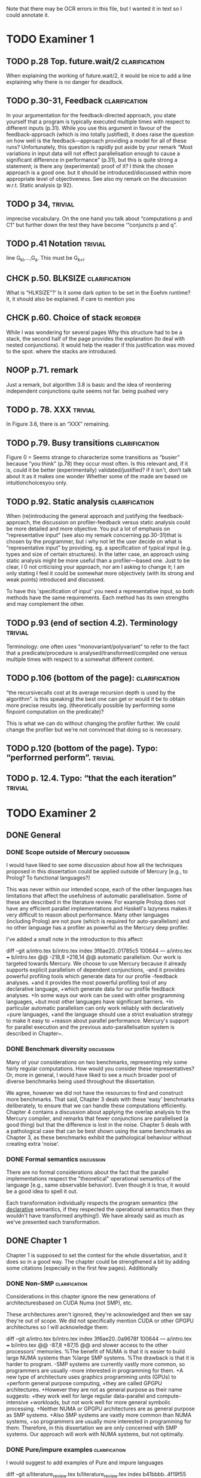 
Note that there may be OCR errors in this file, but I wanted it in text so I
could annotate it.

#+TAGS: clarification(c) trivial(t) bibliographic(b) diagram(p) reorder(r)
#+TAGS: discussion(d)

* TODO Examiner 1

** TODO p.28 Top.  future.wait/2                              :clarification:
   When explaining the working of future.wait/2, it would be nice to
   add a line explaining why there is no danger for deadlock.

** TODO p.30-31,  Feedback                                    :clarification:
    In your argumentation for the feedback-directed approach, you state
    yourself that a program is typically executed multiple times with
    respect to different inputs (p.31). While you use this argument in
    favour of the feedback-approach (which is imo totally justified), it
    does raise the question on how well is the feedback—approach providing a
    model for all of these runs?  Unfortunately, this question is rapidly
    put aside by your remark “Most variations in input data will not effect
    parallelisation enough to cause a significant
    difference in performance” (p.31), but this is quite strong a statement;
    is there any (experimental) proof of it?  I think the chosen approach is
    a good one.  but it should be introduced/discussed within more
    appropriate level of objectiveness. See also my remark on the discussion
    w.r.t.  Static analysis (p 92).

** TODO p 34,                                                       :trivial:
    imprecise vocabulary.  On the one hand you talk about
    “computations p and C1” but further down the test they have become
    ‘“conjuncts p and q”.

** TODO p.41 Notation                                               :trivial:
   line G_{kl},\ldots,G_{a}.  This must be G_{k+l}.

** CHCK p.50. BLKSIZE                                         :clarification:
   What is “HLKSlZE”?’ Is it some dark option to be set in the Eoehm
   runtime?  it, it should also be explained.  if care to mention you

** CHCK p.60. Choice of stack                                       :reorder:
   While l was wondering for several pages Why this structure had to
   be a stack, the second half of the page provides the explanation (to
   deal with nested conjunctions).  It would help the reader if this
   justification was moved to the spot. where the stacks are introduced.

** NOOP p.71. remark
   Just a remark, but algorithm 3.8 is basic and the idea of
    reordering independent conjunctions quite seems not far.  being pushed
    very


** TODO p. 78. XXX                                                  :trivial:
   In Figure 3.6, there is an “XXX” remaining.


** TODO p.79. Busy transitions                                :clarification:
    Figure 0 = Seems strange to characterize some transitions as
    “busier” because “you think” (p.78) they occur most often.  Is
    this relevant and, if it is, could it be better (experimentally)
    validated/justified? if it isn't, don‘t talk about it as it makes
    one wonder Whether some of the made are based on
    intuitionchoicesyou only.

** TODO p.92. Static analysis                                 :clarification:
    When (re)introducing the general approach and justifying the
    feedback-approach, the discussion on profiler-feedback versus static
    analysis could be more detailed and more objective.  You put a lot of
    emphasis on “representative input” (see also my remark concerning
    pp.30-31)that is chosen by the programmer, but i why not let the user
    decide on what is “representative input” by providing, eg. a
    specification of typical input (e.g. types and size of certain
    structures). In the latter case, an approach using static analysis might
    be more useful than a profiler—based one. Just to be clear, I 0 not
    criticising your approach, nor am I asking to change it; I am only
    stating I feel it could be somewhat more objectively (with its strong
    and weak points) introduced and discussed.

    To have this 'specification of input' you need a representative
    input, so both methods have the same requirements.  Each method
    has its own strengths and may complement the other.

** TODO p.93 (end of section 4.2). Terminology                      :trivial:
   Terminology: one often uses “monovariant/polyvariant” to refer to
   the fact that a predicate/procedure is
   analysed/transformed/compiled one versus multiple times with
   respect to a somewhat different content.

** TODO p.106 (bottom of the page):                           :clarification:
   “the recursivecalls cost at its average recursion depth is used by
   the algorithm”.  is this speaking) the best one can get or would it
   be to obtain more precise results (eg.  (theoretically possible by
   performing some finpoint computation on the predicate)?

   This is what we can do without changing the profiler further.  We
   could change the profiler but we're not convinced that doing so is
   necessary.

** TODO p.120 (bottom of the page). Typo: “perforrned perform”.     :trivial:

** TODO p. 12.4.  Typo: “that the each iteration”                   :trivial:

* TODO Examiner 2

** DONE General
   CLOSED: [2013-05-16 Thu 21:46]

*** DONE Scope outside of Mercury                                :discussion:
    CLOSED: [2013-05-16 Thu 21:46]
    I would have liked to see some discussion about how all the techniques
    proposed in this dissertation could be applied outside of Mercury
    [e.g., to Prolog? To functional languages?)

This was never within our intended scope, each of the other languages
has limitations that affect the usefulness of automatic
parallelisation.  Some of these are described in the literature
review.  For example Prolog does not have any efficient parallel
implementations and Haskell's lazyness makes it very difficult to
reason about performance.  Many other languages (including Prolog)
are not pure (which is required for auto-parallelism) and no other
language has a profiler as powerful as the Mercury deep profiler.

I've added a small note in the introduction to this affect:

diff --git a/intro.tex b/intro.tex
index 3f6ae20..01785c5 100644
--- a/intro.tex
+++ b/intro.tex
@@ -218,8 +218,14 @@ automatic parallelism.
 Our work is targeted towards Mercury.
 We choose to use Mercury because
 it already supports explicit parallelism of dependent conjunctions,
-and it provides powerful profiling tools which generate data for our profile
-feedback analyses.
+and it provides the most powerful profiling tool of any declarative language,
+which generate data for our profile feedback analyses.
+In some ways our work can be used with other programming languages,
+but most other languages have significant barriers.
+In particular automatic parallelism can only work reliably with declaratively
+pure languages,
+and the language should use a strict evaluation strategy to make it easy to
+reason about parallel performance.
 Mercury's support for parallel execution and the previous
 auto-parallelisation system \citep{bone:2008:hons} is described in
 Chapter~\ref{chap:backgnd}.

*** DONE Benchmark diversity                                     :discussion:
    CLOSED: [2013-05-16 Thu 21:27]
    Many of your considerations on two benchmarks, representing
    rely some fairly regular computations.  How would you consider
    these representatives?  Or, more in general, I would have liked to
    see a much broader pool of diverse benchmarks being used
    throughout the dissertation.

We agree, however we did not have the resources to find and construct
more benchmarks.  That said, Chapter 3 deals with these 'easy'
benchmarks deliberately, to ensure that we can handle these
computations efficiently.  Chapter 4 contains a discussion about
applying the overlap analysis to the Mercury compiler, and remarks
that fewer conjunctions are parallelised (a good thing) but that the
difference is lost in the noise.  Chapter 5 deals with a pathological
case that can be best shown using the same benchmarks as Chapter 3,
as these benchmarks exhibit the pathological behaviour without
creating extra 'noise'.

*** DONE Formal semantics                                        :discussion:
    CLOSED: [2013-05-16 Thu 20:40]
    There are no formal considerations about the fact that the
    parallel implementations respect the "theoretical" operational
    semantics of the language [e.g., same observable behavior).  Even
    though it is true, it would be a good idea to spell it out.

Each transformation individually respects the program semantics (the
_declarative_ semantics, if they respected the operational semantics
then they wouldn't have transformed anything!).  We have already said
as much as we've presented each transformation.

** DONE Chapter 1
   CLOSED: [2013-05-16 Thu 20:36]

Chapter 1 is supposed to set the contest for the whole dissertation, and it
does so in a good way. The chapter could be strengthened a bit by adding
some citations [especially in the first few pages). Additionally

*** DONE Non-SMP                                              :clarification:
    CLOSED: [2013-05-16 Thu 20:24]
    Considerations in this chapter ignore the new generations of
    architecturesbased on CUDA Numa (not SMP), etc.

These architectures aren't ignored, they're acknowledged and then we
say they're out of scope.  We did not specifically mention CUDA or
other GPGPU architectures so I will acknowledge them:

diff --git a/intro.tex b/intro.tex
index 3f6ae20..0a9678f 100644
--- a/intro.tex
+++ b/intro.tex
@@ -87,8 +87,15 @@ and slower access to the other processors' memories.
 %The benefit of NUMA is that it is easier to build large NUMA systems than
 %large SMP systems.
 %The drawback is that it is harder to program.
-SMP systems are currently vastly more common, so programmers are usually
-more interested in programming for them.
+A new type of architecture uses graphics programming units (GPUs) to
+perform general purpose computing,
+they are called GPGPU architectures.
+However they are not as general purpose as their name suggests:
+they work well for large regular data-parallel and compute-intensive
+workloads, but not work well for more general symbolic processing.
+Neither NUMA or GPGPU architectures are as general purpose as SMP systems.
+Also SMP systems are vastly more common than NUMA systems,
+so programmers are usually more interested in programming for them.
 Therefore, in this dissertation we are only concerned with SMP systems.
 Our approach will work with NUMA systems, but not optimally. 

*** DONE Pure/impure examples                                 :clarification:
    CLOSED: [2013-05-16 Thu 19:58]
    I would suggest to add examples of Pure and impure languages

diff --git a/literature_review.tex b/literature_review.tex
index b41bbbb..4f19f55 100644
--- a/literature_review.tex
+++ b/literature_review.tex
@@ -36,6 +36,8 @@ We group languages into the following two classifications.
     but we will restrict our attention to the specific benefit
     that this makes it easy for both compilers and programmers to understand
     if it is safe to parallelise any particular computation.
+    Examples of pure declarative languages are Mercury, Haskell and
+    Clean.
 
     \item[Impure] programming languages are those that allow side effects.
     This includes imperative and impure declarative languages.
@@ -45,6 +47,9 @@ We group languages into the following two classifications.
     parallelism desirable.
     Thus parallelisation of programs written in impure languages is notoriously
     difficult.
+    Examples of impure languages are C, Java, Prolog and Lisp,
+    even though some of these are declarative languages they still allow
+    side effects, and are therefore impure.
 
 \end{description}

*** DONE Is the example in page 8 correct?
    CLOSED: [2013-05-16 Thu 18:36]

The example is correct, the text was not.

diff --git a/literature_review.tex b/literature_review.tex
index b41bbbb..2c17e59 100644
--- a/literature_review.tex
+++ b/literature_review.tex
@@ -557,14 +557,14 @@ The \code{par} and \code{pseq} functions have the types:
 par :: a -> b -> b
 pseq :: a -> b -> b
 \end{verbatim}
-They both take two arguments and return their first.
+They both take two arguments and return their second.
 Their declarative semantics are identical;
 however their \emph{operational} semantics are different.
 The \code{par} function may spawn off a parallel task that evaluates its
-second argument to WHNF,
-and returns its first argument.
-The \code{pseq} function will evaluate its second argument to WHNF
-\emph{and then} return its first argument.
+first argument to WHNF,
+and returns its second argument.
+The \code{pseq} function will evaluate its first argument to WHNF
+\emph{and then} return its second argument.
 We can think of these functions as the \code{const} function
 with different evaluation strategies.

*** DONE Logic programming scope (non SLD?)                   :clarification:
    CLOSED: [2013-05-16 Thu 18:26]
    Considerations in page 9 talk about “logic programming”. but they are
    really focused on languages derived from Prolog (SLD-based, etc.).
    Logic programming is a much broader term, and the considerations in this
    page do not reach other LP languages [e.g._,ASP-based).

Say explicitly that we restrict our attention to SLD-based languages.

diff --git a/literature_review.tex b/literature_review.tex
index b41bbbb..6bef1f2 100644
--- a/literature_review.tex
+++ b/literature_review.tex
@@ -611,7 +611,9 @@ which threads will perform which computations.
 \subsubsection{Parallelism in logic languages}
 \label{sec:intro_par_logic}
 
-Logic programming languages use selective linear resolution with definite
+Different logic programming languages use different evaluation strategies,
+but we will restrict our attention to those that use
+selective linear resolution with definite
 clauses (SLD resolution) \citep{kowalski_sld}.
 SLD resolution attempts to answer a query by finding a Horn clause whose
 head has the same predicate name as the selected atom in the query,

*** WONT Dependent vs Independent                             :bibliographic:
    Hermenegildo used to stress that there is really no such thing as
    independent and dependent and-p, they are the same thing just seen at
    different levels of granularity [and I tend to agree with this).

    Try to find something about this in the literature, if I don't
    find anything then no action needs to be taken.

    I could not find any specific reference by Hermenegildo about
    this, and in any cause I strongly disagree.

*** DONE Research inheritance                                 :bibliographic:
    CLOSED: [2013-05-16 Thu 15:44]
    My memory might be wrong.  but the dependent and——p model of
    Pontelli and Gupta does not really build on [45] [they are
    completely independent).  Furthermore, DDAS was the name of the
    system developed by Kish Shen, not by Pontelli Gupta.

The reviewer is correct, I've revised the discussion in question.

diff --git a/bib.bib b/bib.bib
index 41b7cff..081c61d 100644
--- a/bib.bib
+++ b/bib.bib
@@ -918,7 +918,7 @@ Misc{shapiro:flat_concur_prolog,
 	address = {Leuven, Belgium}
 }
 
-@techreport{pontelli:1996:ddas,
+@techreport{pontelli:1996:nondet-and-par,
 	author = {Enrico Pontelli and Gopal Gupta},
     title = {Non-determinate Dependent And-Parallelism Revisited},
     institution = {Laboratory for Logic, Databases, and Advanced
diff --git a/literature_review.tex b/literature_review.tex
index b41bbbb..dbade1d 100644
--- a/literature_review.tex
+++ b/literature_review.tex
@@ -874,10 +874,8 @@ However clause bodies can still include tell unifications can may provide a
 variable instantiation that allows some other blocked computation to resume.
 Therefore most unifications still incur these extra costs.
 
-The Data Dependent AND-parallelism system (DDAS)
-of \citet{pontelli:1996:ddas} supports explicit
-dependent AND-parallelism in a non-deterministic language;
-it is based on the work of \citet{gupta:1991:ace}.
+\citet{pontelli:1996:nondet-and-par} describe a system that 
+supports explicit dependent AND-parallelism in a non-deterministic language.
 Analyses determine a conservative set of shared variables in dependent
 conjunctions and then \emph{guess} which conjunct produces each variable
 (usually the leftmost one in which the variable appears)

** TODO Chapter 2

*** TODO Detism stats                                         :clarification:
    Can you provide a source for the various statistics mentioned in page
    25?

*** CHCK TRO and and-parallelism                :clarification:bibliographic:
    How does the discussion in page 26 relate to some of the tail recursion
    optimizations developed for and=parallelism?

*** TODO Futures                                   :clarification:discussion:
    I might have missed it, but lots of what I see in page 28 resembles the
    behavior of conditional variables in POSIX threads.

*** TODO Evidence                                                :discussion:
    I found some considerations in page 30/31 a bit speculative (especially
    the last two paragraphs before 2.4.1); any evidence supporting these
    clairns?  @ particular, evidence related to how unbalanced Computations
    can become due to different inputs.

*** TODO Diagrams                                                   :diagram:
    The discussion in this Chapter could benefit from graphical
    representations of the data structures.

** TODO Chapter 3

*** TODO Proofread                                                  :trivial:
    I found several English errors and typos, please proofread

*** TODO Amdahl's law vs Gustafson-Barsis law      :bibliographic:discussion:
    Amdahl's law tend to be rather conservative \ have you considered
    using something like Gustafson-Barsis instead?

        [It's pesimistic for a reason - it works]

*** CHCK Clarification/Discussion (Page 50)        :clarification:discussion:
    Reason 2 page 50: would it be possible to test this hypothesis?  p)
    bounding/unbounding threads?

*** CHCK Prose on page 56
    I found page 56 rather poorly written and hard to follow.

** TODO Chapter 6

*** CHCK Please include more figures.                               :diagram:

** TODO Bibliography

Zoltan said he'd check these.

*** Several errors, please review your entries?

*** [46] has a spurious ‘p’

*** [45] appeared in a more complete forrn in some ICLP [perhaps 1994)

*** I believe Pontelli was an author in [47] -
 
*** also it was published in 2001, not in 1995; on the other hand 1995 saw
    the publication of Hernienegildo’s et al. paper on 8a:ACE (which
    introduces many of the independent and—pstructures and optimizations)

*** [90] was published in ICl_.P’97


